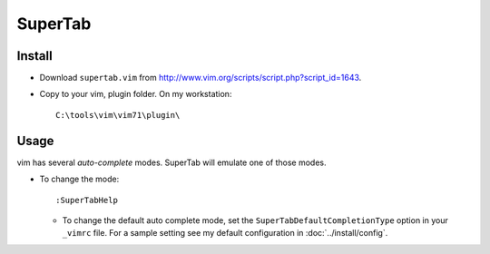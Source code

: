 SuperTab
********

Install
=======

- Download ``supertab.vim`` from
  http://www.vim.org/scripts/script.php?script_id=1643.
- Copy to your vim, plugin folder.  On my workstation:

  ::

    C:\tools\vim\vim71\plugin\

Usage
=====

vim has several *auto-complete* modes.  SuperTab will emulate one of those
modes.

- To change the mode:

  ::

    :SuperTabHelp

  - To change the default auto complete mode, set the
    ``SuperTabDefaultCompletionType`` option in your ``_vimrc`` file.  For a
    sample setting see my default configuration in :doc:`../install/config`.

